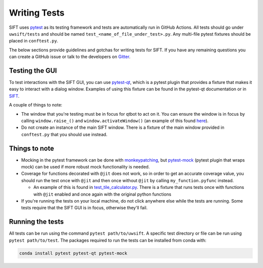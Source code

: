 Writing Tests
=============

SIFT uses `pytest <http://pytest.org/en/latest/>`_ as its testing framework and
tests are automatically run in GitHub Actions. All tests should go under
``uwsift/tests`` and should be named ``test_<name_of_file_under_test>.py``.
Any multi-file pytest fixtures should be placed in ``conftest.py``.

The below sections provide guidelines and gotchas for writing tests for SIFT.
If you have any remaining questions you can create a GitHub issue or talk to
the developers on `Gitter <https://gitter.im/ssec/sift>`_.

Testing the GUI
---------------

To test interactions with the SIFT GUI, you can use
`pytest-qt <https://pytest-qt.readthedocs.io/en/latest/intro.html>`_, which is
a pytest plugin that provides a fixture that makes it easy to interact with a
dialog window. Examples of using this fixture can be found in the pytest-qt
documentation or in
`SIFT <https://github.com/ssec/sift/blob/master/uwsift/tests/view/test_export_image.py#L223>`_.

A couple of things to note:

* The window that you're testing must be in focus for qtbot to act on it. You
  can ensure the window is in focus by calling ``window.raise_()`` and
  ``window.activateWindow()`` (an example of this found
  `here <https://github.com/ssec/sift/blob/master/uwsift/tests/conftest.py#L14>`_).
* Do not create an instance of the main SIFT window. There is a fixture of the
  main window provided in ``conftest.py`` that you should use instead.

Things to note
--------------

* Mocking in the pytest framework can be done with
  `monkeypatching <https://docs.pytest.org/en/latest/monkeypatch.html>`_,
  but `pytest-mock <https://github.com/pytest-dev/pytest-mock>`_
  (pytest plugin that wraps mock) can be used if more robust mock
  functionality is needed.
* Coverage for functions decorated with ``@jit`` does not work, so in order
  to get an accurate coverage value, you should run the test once with
  ``@jit`` and then once without ``@jit`` by calling ``my_function.pyfunc``
  instead.

  * An example of this is found in
    `test_tile_calculator.py <https://github.com/ssec/sift/blob/master/uwsift/tests/view/test_tile_calculator.py#L21>`_.
    There is a fixture that runs tests once with functions with ``@jit``
    enabled and once again with the original python functions

* If you're running the tests on your local machine, do not click anywhere
  else while the tests are running. Some tests require that the SIFT GUI is
  in focus, otherwise they'll fail.

Running the tests
-----------------

All tests can be run using the command ``pytest path/to/uwsift``. A specific
test directory or file can be run using ``pytest path/to/test``. The packages
required to run the tests can be installed from conda with:

.. code-block:: bash

   conda install pytest pytest-qt pytest-mock
